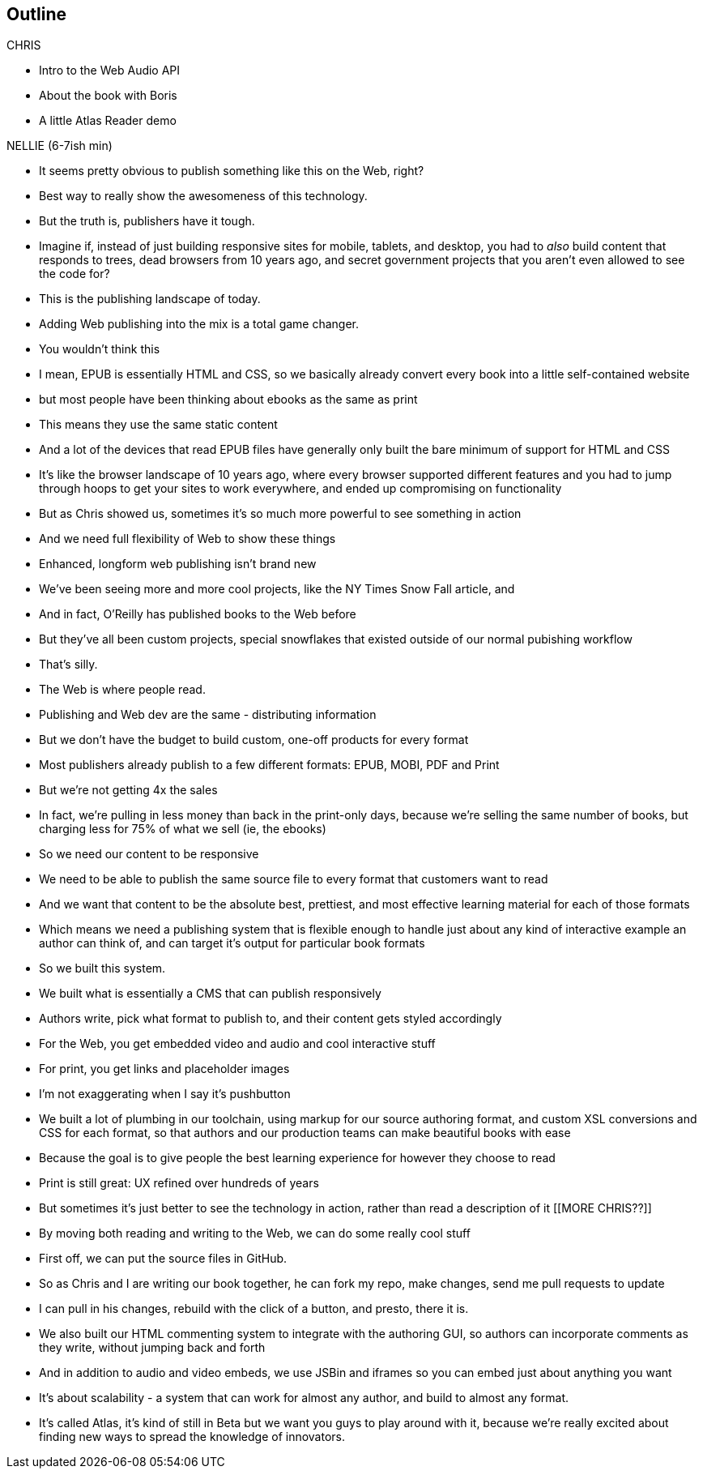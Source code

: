 == Outline

.CHRIS
* Intro to the Web Audio API
* About the book with Boris
* A little Atlas Reader demo

.NELLIE (6-7ish min)
* It seems pretty obvious to publish something like this on the Web, right?
* Best way to really show the awesomeness of this technology.
* But the truth is, publishers have it tough.
* Imagine if, instead of just building responsive sites for mobile, tablets, and desktop, you had to _also_ build content that responds to trees, dead browsers from 10 years ago, and secret government projects that you aren't even allowed to see the code for?
* This is the publishing landscape of today.
* Adding Web publishing into the mix is a total game changer.
* You wouldn't think this
* I mean, EPUB is essentially HTML and CSS, so we basically already convert every book into a little self-contained website
* but most people have been thinking about ebooks as the same as print
* This means they use the same static content
* And a lot of the devices that read EPUB files have generally only built the bare minimum of support for HTML and CSS
* It's like the browser landscape of 10 years ago, where every browser supported different features and you had to jump through hoops to get your sites to work everywhere, and ended up compromising on functionality
* But as Chris showed us, sometimes it's so much more powerful to see something in action
* And we need full flexibility of Web to show these things
* Enhanced, longform web publishing isn't brand new
* We've been seeing more and more cool projects, like the NY Times Snow Fall article, and 
* And in fact, O'Reilly has published books to the Web before
* But they've all been custom projects, special snowflakes that existed outside of our normal pubishing workflow
* That's silly.
* The Web is where people read.
* Publishing and Web dev are the same - distributing information
* But we don't have the budget to build custom, one-off products for every format
* Most publishers already publish to a few different formats: EPUB, MOBI, PDF and Print
* But we're not getting 4x the sales
* In fact, we're pulling in less money than back in the print-only days, because we're selling the same number of books, but charging less for 75% of what we sell (ie, the ebooks)
* So we need our content to be responsive
* We need to be able to publish the same source file to every format that customers want to read
* And we want that content to be the absolute best, prettiest, and most effective learning material for each of those formats
* Which means we need a publishing system that is flexible enough to handle just about any kind of interactive example an author can think of, and can target it's output for particular book formats
* So we built this system. 
* We built what is essentially a CMS that can publish responsively
* Authors write, pick what format to publish to, and their content gets styled accordingly
* For the Web, you get embedded video and audio and cool interactive stuff
* For print, you get links and placeholder images
* I'm not exaggerating when I say it's pushbutton
* We built a lot of plumbing in our toolchain, using markup for our source authoring format, and custom XSL conversions and CSS for each format, so that authors and our production teams can make beautiful books with ease
* Because the goal is to give people the best learning experience for however they choose to read
* Print is still great: UX refined over hundreds of years
* But sometimes it's just better to see the technology in action, rather than read a description of it
[[MORE CHRIS??]]
* By moving both reading and writing to the Web, we can do some really cool stuff
* First off, we can put the source files in GitHub.
* So as Chris and I are writing our book together, he can fork my repo, make changes, send me pull requests to update
* I can pull in his changes, rebuild with the click of a button, and presto, there it is.
* We also built our HTML commenting system to integrate with the authoring GUI, so authors can incorporate comments as they write, without jumping back and forth
* And in addition to audio and video embeds, we use JSBin and iframes so you can embed just about anything you want
* It's about scalability - a system that can work for almost any author, and build to almost any format.
* It's called Atlas, it's kind of still in Beta but we want you guys to play around with it, because we're really excited about finding new ways to spread the knowledge of innovators.